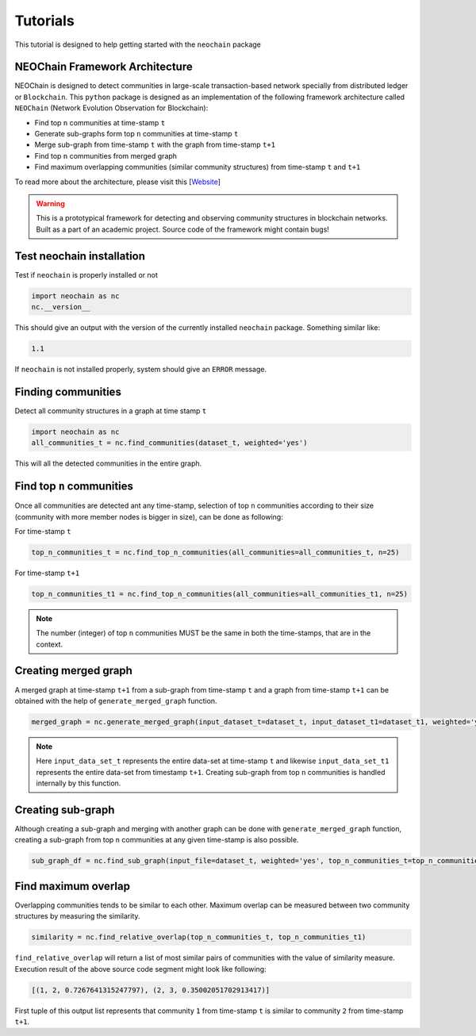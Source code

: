 Tutorials
=========
This tutorial is designed to help getting started with the ``neochain`` package

NEOChain Framework Architecture
-------------------------------
NEOChain is designed to detect communities in large-scale transaction-based network specially from distributed ledger or
``Blockchain``. This ``python`` package is designed as an implementation of the following framework architecture called
``NEOChain`` (Network Evolution Observation for Blockchain):

- Find top ``n`` communities at time-stamp ``t``
- Generate sub-graphs form top ``n`` communities at time-stamp ``t``
- Merge sub-graph from time-stamp ``t`` with the graph from time-stamp ``t+1``
- Find top ``n`` communities from merged graph
- Find maximum overlapping communities (similar community structures) from time-stamp ``t`` and ``t+1``

To read more about the architecture, please visit this [`Website <http://www.user.tu-berlin.de/hossainarif/>`_]

.. warning::
   This is a prototypical framework for detecting and observing community structures in blockchain networks. Built as a
   part of an academic project. Source code of the framework might contain bugs!

Test neochain installation
--------------------------
Test if ``neochain`` is properly installed or not

.. code-block:: python

   import neochain as nc
   nc.__version__

This should give an output with the version of the currently installed ``neochain`` package. Something similar like:

.. code-block:: python

   1.1

If ``neochain`` is not installed properly, system should give an ``ERROR`` message.

Finding communities
-------------------
Detect all community structures in a graph at time stamp ``t``

.. code-block:: python

   import neochain as nc
   all_communities_t = nc.find_communities(dataset_t, weighted='yes')

This will all the detected communities in the entire graph.

Find top ``n`` communities
--------------------------
Once all communities are detected ant any time-stamp, selection of top ``n`` communities according to their size
(community with more member nodes is bigger in size), can be done as following:

For time-stamp ``t``

.. code-block:: python

   top_n_communities_t = nc.find_top_n_communities(all_communities=all_communities_t, n=25)

For time-stamp ``t+1``

.. code-block:: python

   top_n_communities_t1 = nc.find_top_n_communities(all_communities=all_communities_t1, n=25)

.. note::
   The number (integer) of top ``n`` communities MUST be the same in both the time-stamps, that are in the context.

Creating merged graph
---------------------
A merged graph at time-stamp ``t+1`` from a sub-graph from time-stamp ``t`` and a graph from time-stamp ``t+1`` can be
obtained with the help of ``generate_merged_graph`` function.

.. code-block:: python

   merged_graph = nc.generate_merged_graph(input_dataset_t=dataset_t, input_dataset_t1=dataset_t1, weighted='yes', top_n_communities=top_n_communities_t.values())

.. note::
   Here ``input_data_set_t`` represents the entire data-set at time-stamp ``t`` and likewise ``input_data_set_t1``
   represents the entire data-set from timestamp ``t+1``. Creating sub-graph from top ``n`` communities is handled
   internally by this function.

Creating sub-graph
------------------
Although creating a sub-graph and merging with another graph can be done with ``generate_merged_graph`` function, creating
a sub-graph from top ``n`` communities at any given time-stamp is also possible.

.. code-block:: python

   sub_graph_df = nc.find_sub_graph(input_file=dataset_t, weighted='yes', top_n_communities_t=top_n_communities_t.values())

Find maximum overlap
--------------------
Overlapping communities tends to be similar to each other. Maximum overlap can be measured between two community structures
by measuring the similarity.

.. code-block:: python

   similarity = nc.find_relative_overlap(top_n_communities_t, top_n_communities_t1)

``find_relative_overlap`` will return a list of most similar pairs of communities with the value of similarity measure.
Execution result of the above source code segment might look like following:

.. code-block:: python

   [(1, 2, 0.7267641315247797), (2, 3, 0.35002051702913417)]

First tuple of this output list represents that community ``1`` from time-stamp ``t`` is similar to community ``2`` from
time-stamp ``t+1``.
